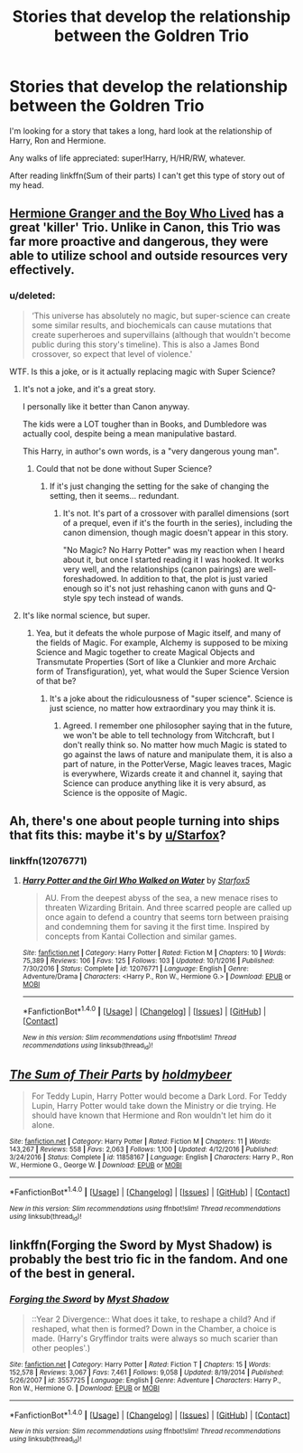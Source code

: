 #+TITLE: Stories that develop the relationship between the Goldren Trio

* Stories that develop the relationship between the Goldren Trio
:PROPERTIES:
:Author: FerusGrim
:Score: 13
:DateUnix: 1492157496.0
:DateShort: 2017-Apr-14
:FlairText: Request
:END:
I'm looking for a story that takes a long, hard look at the relationship of Harry, Ron and Hermione.

Any walks of life appreciated: super!Harry, H/HR/RW, whatever.

After reading linkffn(Sum of their parts) I can't get this type of story out of my head.


** [[https://www.tthfanfic.org/Story-30822/DianeCastle+Hermione+Granger+and+the+Boy+Who+Lived.htm#pt][Hermione Granger and the Boy Who Lived]] has a great 'killer' Trio. Unlike in Canon, this Trio was far more proactive and dangerous, they were able to utilize school and outside resources very effectively.
:PROPERTIES:
:Author: InquisitorCOC
:Score: 7
:DateUnix: 1492189456.0
:DateShort: 2017-Apr-14
:END:

*** u/deleted:
#+begin_quote
  ‘This universe has absolutely no magic, but super-science can create some similar results, and biochemicals can cause mutations that create superheroes and supervillains (although that wouldn't become public during this story's timeline). This is also a James Bond crossover, so expect that level of violence.'
#+end_quote

WTF. Is this a joke, or is it actually replacing magic with Super Science?
:PROPERTIES:
:Score: 1
:DateUnix: 1492207934.0
:DateShort: 2017-Apr-15
:END:

**** It's not a joke, and it's a great story.

I personally like it better than Canon anyway.

The kids were a LOT tougher than in Books, and Dumbledore was actually cool, despite being a mean manipulative bastard.

This Harry, in author's own words, is a "very dangerous young man".
:PROPERTIES:
:Author: InquisitorCOC
:Score: 4
:DateUnix: 1492208214.0
:DateShort: 2017-Apr-15
:END:

***** Could that not be done without Super Science?
:PROPERTIES:
:Score: 1
:DateUnix: 1492209457.0
:DateShort: 2017-Apr-15
:END:

****** If it's just changing the setting for the sake of changing the setting, then it seems... redundant.
:PROPERTIES:
:Author: SaberToothedRock
:Score: 1
:DateUnix: 1492220276.0
:DateShort: 2017-Apr-15
:END:

******* It's not. It's part of a crossover with parallel dimensions (sort of a prequel, even if it's the fourth in the series), including the canon dimension, though magic doesn't appear in this story.

"No Magic? No Harry Potter" was my reaction when I heard about it, but once I started reading it I was hooked. It works very well, and the relationships (canon pairings) are well-foreshadowed. In addition to that, the plot is just varied enough so it's not just rehashing canon with guns and Q-style spy tech instead of wands.
:PROPERTIES:
:Author: Starfox5
:Score: 3
:DateUnix: 1492268297.0
:DateShort: 2017-Apr-15
:END:


**** It's like normal science, but super.
:PROPERTIES:
:Author: UnnamedNamesake
:Score: 1
:DateUnix: 1492230081.0
:DateShort: 2017-Apr-15
:END:

***** Yea, but it defeats the whole purpose of Magic itself, and many of the fields of Magic. For example, Alchemy is supposed to be mixing Science and Magic together to create Magical Objects and Transmutate Properties (Sort of like a Clunkier and more Archaic form of Transfiguration), yet, what would the Super Science Version of that be?
:PROPERTIES:
:Score: 1
:DateUnix: 1492240626.0
:DateShort: 2017-Apr-15
:END:

****** It's a joke about the ridiculousness of "super science". Science is just science, no matter how extraordinary you may think it is.
:PROPERTIES:
:Author: UnnamedNamesake
:Score: 1
:DateUnix: 1492249523.0
:DateShort: 2017-Apr-15
:END:

******* Agreed. I remember one philosopher saying that in the future, we won't be able to tell technology from Witchcraft, but I don't really think so. No matter how much Magic is stated to go against the laws of nature and manipulate them, it is also a part of nature, in the PotterVerse, Magic leaves traces, Magic is everywhere, Wizards create it and channel it, saying that Science can produce anything like it is very absurd, as Science is the opposite of Magic.
:PROPERTIES:
:Score: 1
:DateUnix: 1492250057.0
:DateShort: 2017-Apr-15
:END:


** Ah, there's one about people turning into ships that fits this: maybe it's by [[/u/Starfox][u/Starfox]]?
:PROPERTIES:
:Author: midasgoldentouch
:Score: 3
:DateUnix: 1492188779.0
:DateShort: 2017-Apr-14
:END:

*** linkffn(12076771)
:PROPERTIES:
:Author: Starfox5
:Score: 1
:DateUnix: 1492245233.0
:DateShort: 2017-Apr-15
:END:

**** [[http://www.fanfiction.net/s/12076771/1/][*/Harry Potter and the Girl Who Walked on Water/*]] by [[https://www.fanfiction.net/u/2548648/Starfox5][/Starfox5/]]

#+begin_quote
  AU. From the deepest abyss of the sea, a new menace rises to threaten Wizarding Britain. And three scarred people are called up once again to defend a country that seems torn between praising and condemning them for saving it the first time. Inspired by concepts from Kantai Collection and similar games.
#+end_quote

^{/Site/: [[http://www.fanfiction.net/][fanfiction.net]] *|* /Category/: Harry Potter *|* /Rated/: Fiction M *|* /Chapters/: 10 *|* /Words/: 75,389 *|* /Reviews/: 106 *|* /Favs/: 125 *|* /Follows/: 103 *|* /Updated/: 10/1/2016 *|* /Published/: 7/30/2016 *|* /Status/: Complete *|* /id/: 12076771 *|* /Language/: English *|* /Genre/: Adventure/Drama *|* /Characters/: <Harry P., Ron W., Hermione G.> *|* /Download/: [[http://www.ff2ebook.com/old/ffn-bot/index.php?id=12076771&source=ff&filetype=epub][EPUB]] or [[http://www.ff2ebook.com/old/ffn-bot/index.php?id=12076771&source=ff&filetype=mobi][MOBI]]}

--------------

*FanfictionBot*^{1.4.0} *|* [[[https://github.com/tusing/reddit-ffn-bot/wiki/Usage][Usage]]] | [[[https://github.com/tusing/reddit-ffn-bot/wiki/Changelog][Changelog]]] | [[[https://github.com/tusing/reddit-ffn-bot/issues/][Issues]]] | [[[https://github.com/tusing/reddit-ffn-bot/][GitHub]]] | [[[https://www.reddit.com/message/compose?to=tusing][Contact]]]

^{/New in this version: Slim recommendations using/ ffnbot!slim! /Thread recommendations using/ linksub(thread_id)!}
:PROPERTIES:
:Author: FanfictionBot
:Score: 1
:DateUnix: 1492245240.0
:DateShort: 2017-Apr-15
:END:


** [[http://www.fanfiction.net/s/11858167/1/][*/The Sum of Their Parts/*]] by [[https://www.fanfiction.net/u/7396284/holdmybeer][/holdmybeer/]]

#+begin_quote
  For Teddy Lupin, Harry Potter would become a Dark Lord. For Teddy Lupin, Harry Potter would take down the Ministry or die trying. He should have known that Hermione and Ron wouldn't let him do it alone.
#+end_quote

^{/Site/: [[http://www.fanfiction.net/][fanfiction.net]] *|* /Category/: Harry Potter *|* /Rated/: Fiction M *|* /Chapters/: 11 *|* /Words/: 143,267 *|* /Reviews/: 558 *|* /Favs/: 2,063 *|* /Follows/: 1,100 *|* /Updated/: 4/12/2016 *|* /Published/: 3/24/2016 *|* /Status/: Complete *|* /id/: 11858167 *|* /Language/: English *|* /Characters/: Harry P., Ron W., Hermione G., George W. *|* /Download/: [[http://www.ff2ebook.com/old/ffn-bot/index.php?id=11858167&source=ff&filetype=epub][EPUB]] or [[http://www.ff2ebook.com/old/ffn-bot/index.php?id=11858167&source=ff&filetype=mobi][MOBI]]}

--------------

*FanfictionBot*^{1.4.0} *|* [[[https://github.com/tusing/reddit-ffn-bot/wiki/Usage][Usage]]] | [[[https://github.com/tusing/reddit-ffn-bot/wiki/Changelog][Changelog]]] | [[[https://github.com/tusing/reddit-ffn-bot/issues/][Issues]]] | [[[https://github.com/tusing/reddit-ffn-bot/][GitHub]]] | [[[https://www.reddit.com/message/compose?to=tusing][Contact]]]

^{/New in this version: Slim recommendations using/ ffnbot!slim! /Thread recommendations using/ linksub(thread_id)!}
:PROPERTIES:
:Author: FanfictionBot
:Score: 6
:DateUnix: 1492157519.0
:DateShort: 2017-Apr-14
:END:


** linkffn(Forging the Sword by Myst Shadow) is probably the best trio fic in the fandom. And one of the best in general.
:PROPERTIES:
:Author: Ember_Rising
:Score: 3
:DateUnix: 1492186358.0
:DateShort: 2017-Apr-14
:END:

*** [[http://www.fanfiction.net/s/3557725/1/][*/Forging the Sword/*]] by [[https://www.fanfiction.net/u/318654/Myst-Shadow][/Myst Shadow/]]

#+begin_quote
  ::Year 2 Divergence:: What does it take, to reshape a child? And if reshaped, what then is formed? Down in the Chamber, a choice is made. (Harry's Gryffindor traits were always so much scarier than other peoples'.)
#+end_quote

^{/Site/: [[http://www.fanfiction.net/][fanfiction.net]] *|* /Category/: Harry Potter *|* /Rated/: Fiction T *|* /Chapters/: 15 *|* /Words/: 152,578 *|* /Reviews/: 3,067 *|* /Favs/: 7,461 *|* /Follows/: 9,058 *|* /Updated/: 8/19/2014 *|* /Published/: 5/26/2007 *|* /id/: 3557725 *|* /Language/: English *|* /Genre/: Adventure *|* /Characters/: Harry P., Ron W., Hermione G. *|* /Download/: [[http://www.ff2ebook.com/old/ffn-bot/index.php?id=3557725&source=ff&filetype=epub][EPUB]] or [[http://www.ff2ebook.com/old/ffn-bot/index.php?id=3557725&source=ff&filetype=mobi][MOBI]]}

--------------

*FanfictionBot*^{1.4.0} *|* [[[https://github.com/tusing/reddit-ffn-bot/wiki/Usage][Usage]]] | [[[https://github.com/tusing/reddit-ffn-bot/wiki/Changelog][Changelog]]] | [[[https://github.com/tusing/reddit-ffn-bot/issues/][Issues]]] | [[[https://github.com/tusing/reddit-ffn-bot/][GitHub]]] | [[[https://www.reddit.com/message/compose?to=tusing][Contact]]]

^{/New in this version: Slim recommendations using/ ffnbot!slim! /Thread recommendations using/ linksub(thread_id)!}
:PROPERTIES:
:Author: FanfictionBot
:Score: 1
:DateUnix: 1492186405.0
:DateShort: 2017-Apr-14
:END:
